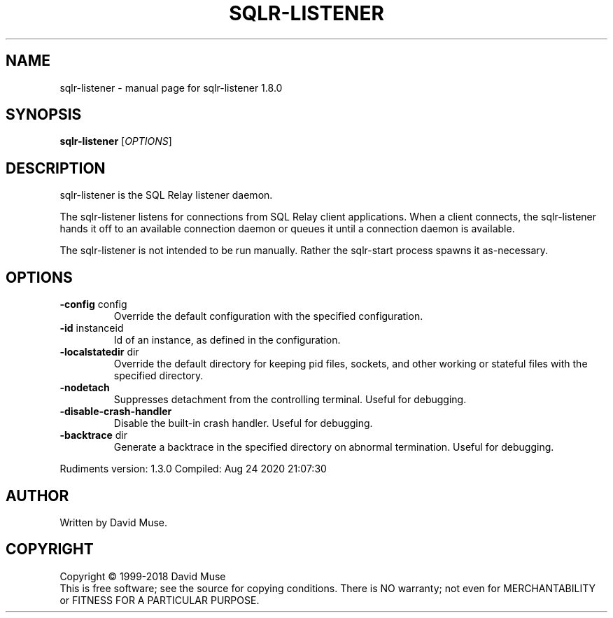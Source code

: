 .\" DO NOT MODIFY THIS FILE!  It was generated by help2man 1.47.11.
.TH SQLR-LISTENER "8" "August 2020" "SQL Relay" "System Administration Utilities"
.SH NAME
sqlr-listener \- manual page for sqlr-listener 1.8.0
.SH SYNOPSIS
.B sqlr-listener
[\fI\,OPTIONS\/\fR]
.SH DESCRIPTION
sqlr\-listener is the SQL Relay listener daemon.
.PP
The sqlr\-listener listens for connections from SQL Relay client applications.  When a client connects, the sqlr\-listener hands it off to an available connection daemon or queues it until a connection daemon is available.
.PP
The sqlr\-listener is not intended to be run manually.  Rather the sqlr\-start process spawns it as\-necessary.
.SH OPTIONS
.TP
\fB\-config\fR config
Override the default configuration with the
specified configuration.
.TP
\fB\-id\fR instanceid
Id of an instance, as defined in the
configuration.
.TP
\fB\-localstatedir\fR dir
Override the default directory for keeping
pid files, sockets, and other working or
stateful files with the specified
directory.
.TP
\fB\-nodetach\fR
Suppresses detachment from the controlling terminal.
Useful for debugging.
.TP
\fB\-disable\-crash\-handler\fR
Disable the built\-in crash handler.
Useful for debugging.
.TP
\fB\-backtrace\fR dir
Generate a backtrace in the specified
directory on abnormal termination.
Useful for debugging.
.PP
Rudiments version: 1.3.0
Compiled: Aug 24 2020 21:07:30
.SH AUTHOR
Written by David Muse.
.SH COPYRIGHT
Copyright \(co 1999\-2018 David Muse
.br
This is free software; see the source for copying conditions.  There is NO
warranty; not even for MERCHANTABILITY or FITNESS FOR A PARTICULAR PURPOSE.
